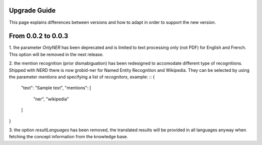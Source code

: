 .. topic:: Guide on how to upgrade between nerd versions

Upgrade Guide
=============
This page explains differences between versions and how to adapt in order to support the new version. 


From 0.0.2 to 0.0.3
===================

1. the parameter `OnlyNER` has been deprecated and is limited to text processing only (not PDF) for English and French.
This option will be removed in the next release.

2. the mention recognition (prior dismabiguation) has been redesigned to accomodate different type of recognitions.
Shipped with NERD there is now grobid-ner for Named Entity Recognition and Wikipedia.
They can be selected by using the parameter `mentions` and specifying a list of `recognitors`, example:
::
{
    "text": "Sample text",
    "mentions": [
        "ner",
        "wikipedia"
    ]
}

3. the option `resultLanguages` has been removed, the translated results will be provided in all languages anyway
when fetching the concept information from the knowledge base.